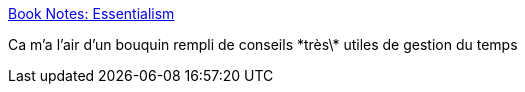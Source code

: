 :jbake-type: post
:jbake-status: published
:jbake-title: Book Notes: Essentialism
:jbake-tags: organisation,livre,méthode,_mois_nov.,_année_2020
:jbake-date: 2020-11-06
:jbake-depth: ../
:jbake-uri: shaarli/1604674585000.adoc
:jbake-source: https://nicolas-delsaux.hd.free.fr/Shaarli?searchterm=https%3A%2F%2Freflectoring.io%2Fbook-review-essentialism%2F&searchtags=organisation+livre+m%C3%A9thode+_mois_nov.+_ann%C3%A9e_2020
:jbake-style: shaarli

https://reflectoring.io/book-review-essentialism/[Book Notes: Essentialism]

Ca m'a l'air d'un bouquin rempli de conseils \*très\* utiles de gestion du temps
